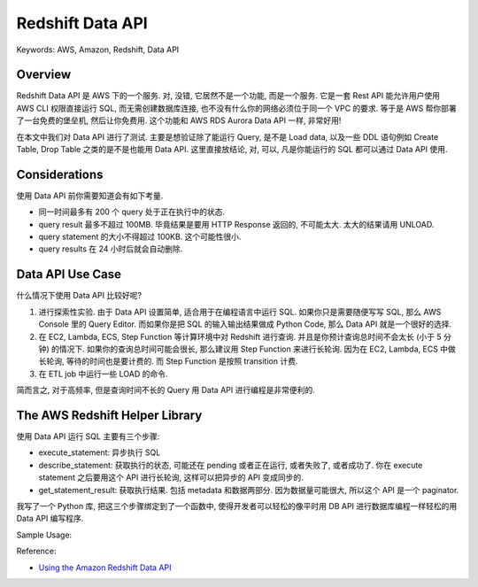 Redshift Data API
==============================================================================
Keywords: AWS, Amazon, Redshift, Data API


Overview
------------------------------------------------------------------------------
Redshift Data API 是 AWS 下的一个服务. 对, 没错, 它居然不是一个功能, 而是一个服务. 它是一套 Rest API 能允许用户使用 AWS CLI 权限直接运行 SQL, 而无需创建数据库连接, 也不没有什么你的网络必须位于同一个 VPC 的要求. 等于是 AWS 帮你部署了一台免费的堡垒机, 然后让你免费用. 这个功能和 AWS RDS Aurora Data API 一样, 非常好用!

在本文中我们对 Data API 进行了测试. 主要是想验证除了能运行 Query, 是不是 Load data, 以及一些 DDL 语句例如 Create Table, Drop Table 之类的是不是也能用 Data API. 这里直接放结论, 对, 可以, 凡是你能运行的 SQL 都可以通过 Data API 使用.


Considerations
------------------------------------------------------------------------------
使用 Data API 前你需要知道会有如下考量.

- 同一时间最多有 200 个 query 处于正在执行中的状态.
- query result 最多不超过 100MB. 毕竟结果是要用 HTTP Response 返回的, 不可能太大. 太大的结果请用 UNLOAD.
- query statement 的大小不得超过 100KB. 这个可能性很小.
- query results 在 24 小时后就会自动删除.


Data API Use Case
------------------------------------------------------------------------------
什么情况下使用 Data API 比较好呢?

1. 进行探索性实验. 由于 Data API 设置简单, 适合用于在编程语言中运行 SQL. 如果你只是需要随便写写 SQL, 那么 AWS Console 里的 Query Editor. 而如果你是把 SQL 的输入输出结果做成 Python Code, 那么 Data API 就是一个很好的选择.
2. 在 EC2, Lambda, ECS, Step Function 等计算环境中对 Redshift 进行查询. 并且是你预计查询总时间不会太长 (小于 5 分钟) 的情况下. 如果你的查询总时间可能会很长, 那么建议用 Step Function 来进行长轮询. 因为在 EC2, Lambda, ECS 中做长轮询, 等待的时间也是要计费的. 而 Step Function 是按照 transition 计费.
3. 在 ETL job 中运行一些 LOAD 的命令.

简而言之, 对于高频率, 但是查询时间不长的 Query 用 Data API 进行编程是非常便利的.


The AWS Redshift Helper Library
------------------------------------------------------------------------------
使用 Data API 运行 SQL 主要有三个步骤:

- execute_statement: 异步执行 SQL
- describe_statement: 获取执行的状态, 可能还在 pending 或者正在运行, 或者失败了, 或者成功了. 你在 execute statement 之后要用这个 API 进行长轮询, 这样可以把异步的 API 变成同步的.
- get_statement_result: 获取执行结果. 包括 metadata 和数据两部分. 因为数据量可能很大, 所以这个 API 是一个 paginator.

我写了一个 Python 库, 把这三个步骤绑定到了一个函数中, 使得开发者可以轻松的像平时用 DB API 进行数据库编程一样轻松的用 Data API 编写程序.

Sample Usage:

.. dropdown:: test_redshift_data_api.py

    .. literalinclude:: ./test_redshift_data_api.py
       :language: python
       :linenos:


Reference:

- `Using the Amazon Redshift Data API <https://docs.aws.amazon.com/redshift/latest/mgmt/data-api.html>`_
